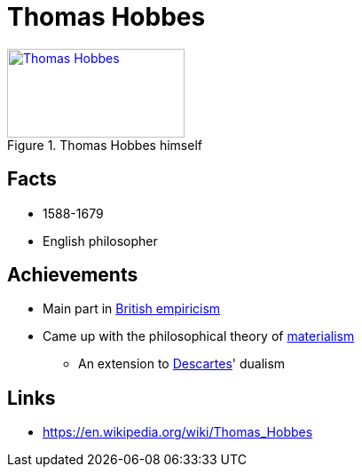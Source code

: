 = Thomas Hobbes

[#img-hobbes]
.Thomas Hobbes himself
[link=https://en.wikipedia.org/wiki/Thomas_Hobbes]
image::hobbes-thomas.png[Thomas Hobbes,200,100]

== Facts

* 1588-1679
* English philosopher

== Achievements

* Main part in link:/introduction/ch1-background/index.html#sec-empiricism[British empiricism]
* Came up with the philosophical theory of link:/introduction/ch1-background/index.html#sec-materialism[materialism]
** An extension to link:/people/descartes-rene.html[Descartes]' dualism

== Links

* https://en.wikipedia.org/wiki/Thomas_Hobbes
